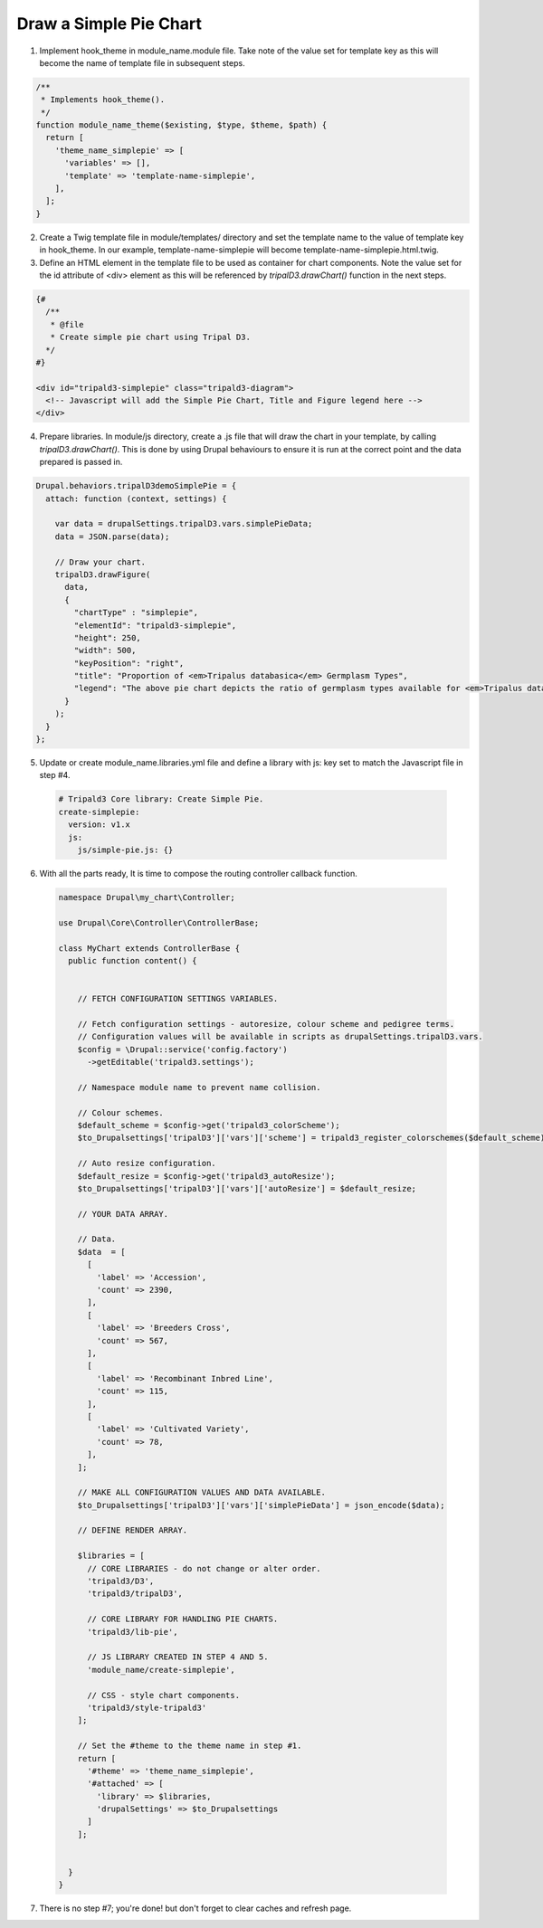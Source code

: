 
Draw a Simple Pie Chart
=========================

.. image:: draw_simplepie.1.png

1. Implement hook_theme in module_name.module file. Take note of the value set for template key as this will become the name of template file in subsequent steps.

.. code-block:: php

  /**
   * Implements hook_theme().
   */
  function module_name_theme($existing, $type, $theme, $path) {  
    return [
      'theme_name_simplepie' => [
        'variables' => [],
        'template' => 'template-name-simplepie',
      ],
    ];  
  }

2. Create a Twig template file in module/templates/ directory and set the template name to the value of template key in hook_theme. In our example, template-name-simplepie will become template-name-simplepie.html.twig.

3. Define an HTML element in the template file to be used as container for chart components. Note the value set for the id attribute of <div> element as this will be referenced by `tripalD3.drawChart()` function in the next steps.

.. code-block:: php
  
  {#
    /**
     * @file
     * Create simple pie chart using Tripal D3.
    */
  #}

  <div id="tripald3-simplepie" class="tripald3-diagram">
    <!-- Javascript will add the Simple Pie Chart, Title and Figure legend here -->
  </div>

4. Prepare libraries. In module/js directory, create a .js file that will draw the chart in your template, by calling `tripalD3.drawChart()`. This is done by using Drupal behaviours to ensure it is run at the correct point and the data prepared is passed in.

.. code-block:: langcode

  Drupal.behaviors.tripalD3demoSimplePie = {
    attach: function (context, settings) {
    
      var data = drupalSettings.tripalD3.vars.simplePieData;
      data = JSON.parse(data);

      // Draw your chart.
      tripalD3.drawFigure(
        data,
        {
          "chartType" : "simplepie",
          "elementId": "tripald3-simplepie",
          "height": 250,
          "width": 500,
          "keyPosition": "right",
          "title": "Proportion of <em>Tripalus databasica</em> Germplasm Types",
          "legend": "The above pie chart depicts the ratio of germplasm types available for <em>Tripalus databasica</em>.",
        }
      );
    }
  };  

5. Update or create module_name.libraries.yml file and define a library with js: key set to match the Javascript file in step #4.

  .. code-block:: langcode

    # Tripald3 Core library: Create Simple Pie.
    create-simplepie:
      version: v1.x
      js:
        js/simple-pie.js: {} 

6. With all the parts ready, It is time to compose the routing controller callback function. 
 
  .. code-block:: langcode
    
    namespace Drupal\my_chart\Controller;

    use Drupal\Core\Controller\ControllerBase;

    class MyChart extends ControllerBase {
      public function content() {


        // FETCH CONFIGURATION SETTINGS VARIABLES.
    
        // Fetch configuration settings - autoresize, colour scheme and pedigree terms.
        // Configuration values will be available in scripts as drupalSettings.tripalD3.vars.
        $config = \Drupal::service('config.factory')
          ->getEditable('tripald3.settings');
        
        // Namespace module name to prevent name collision.
        
        // Colour schemes.
        $default_scheme = $config->get('tripald3_colorScheme');
        $to_Drupalsettings['tripalD3']['vars']['scheme'] = tripald3_register_colorschemes($default_scheme);

        // Auto resize configuration.        
        $default_resize = $config->get('tripald3_autoResize');
        $to_Drupalsettings['tripalD3']['vars']['autoResize'] = $default_resize;
        
        // YOUR DATA ARRAY.

        // Data.
        $data  = [
          [
            'label' => 'Accession',
            'count' => 2390,
          ],
          [
            'label' => 'Breeders Cross',
            'count' => 567,
          ],
          [
            'label' => 'Recombinant Inbred Line',
            'count' => 115,
          ],
          [
            'label' => 'Cultivated Variety',
            'count' => 78,
          ],
        ];

        // MAKE ALL CONFIGURATION VALUES AND DATA AVAILABLE.
        $to_Drupalsettings['tripalD3']['vars']['simplePieData'] = json_encode($data);

        // DEFINE RENDER ARRAY.

        $libraries = [
          // CORE LIBRARIES - do not change or alter order.
          'tripald3/D3',
          'tripald3/tripalD3',
          
          // CORE LIBRARY FOR HANDLING PIE CHARTS.
          'tripald3/lib-pie',
        
          // JS LIBRARY CREATED IN STEP 4 AND 5.
          'module_name/create-simplepie',
          
          // CSS - style chart components.
          'tripald3/style-tripald3'
        ];

        // Set the #theme to the theme name in step #1.
        return [
          '#theme' => 'theme_name_simplepie',
          '#attached' => [
            'library' => $libraries,
            'drupalSettings' => $to_Drupalsettings
          ] 
        ]; 


      }    
    }

7. There is no step #7; you're done! but don't forget to clear caches and refresh page.
